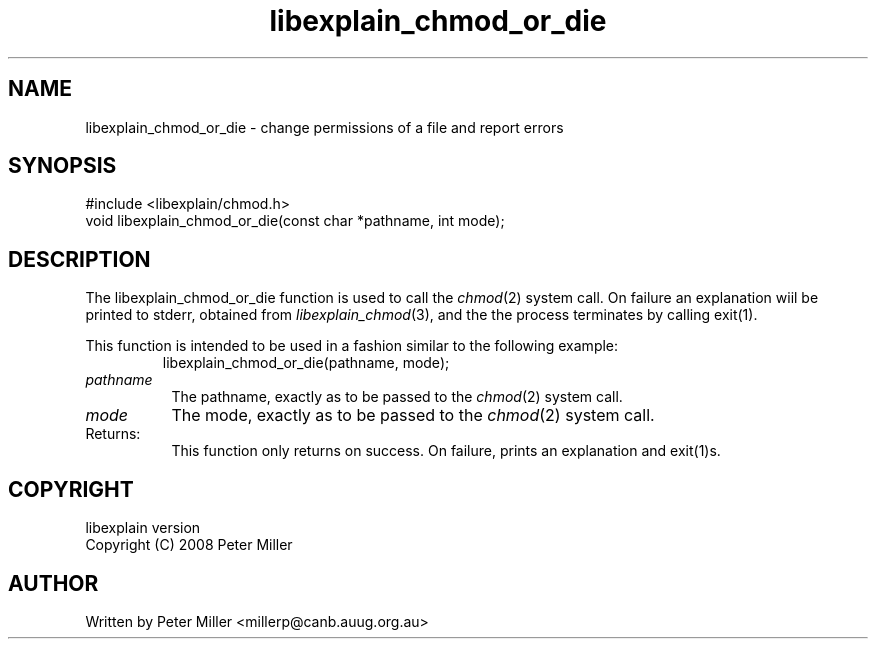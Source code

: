 .\"
.\" libexplain - Explain errno values returned by libc functions
.\" Copyright (C) 2008 Peter Miller
.\" Written by Peter Miller <millerp@canb.auug.org.au>
.\"
.\" This program is free software; you can redistribute it and/or modify
.\" it under the terms of the GNU General Public License as published by
.\" the Free Software Foundation; either version 3 of the License, or
.\" (at your option) any later version.
.\"
.\" This program is distributed in the hope that it will be useful,
.\" but WITHOUT ANY WARRANTY; without even the implied warranty of
.\" MERCHANTABILITY or FITNESS FOR A PARTICULAR PURPOSE.  See the GNU
.\" General Public License for more details.
.\"
.\" You should have received a copy of the GNU General Public License
.\" along with this program. If not, see <http://www.gnu.org/licenses/>.
.\"
.ds n) libexplain_chmod_or_die
.TH libexplain_chmod_or_die 3
.SH NAME
libexplain_chmod_or_die \- change permissions of a file and report errors
.XX "libexplain_chmod_or_die(3)" \
                                "change permissions of a file and report errors"
.SH SYNOPSIS
#include <libexplain/chmod.h>
.br
void libexplain_chmod_or_die(const char *pathname, int mode);
.SH DESCRIPTION
The libexplain_chmod_or_die function is used to call the
\f[I]chmod\fP(2) system call.  On failure an explanation wiil be printed
to stderr, obtained from \f[I]libexplain_chmod\fP(3), and the the
process terminates by calling \f[CW]exit(1)\fP.
.PP
This function is intended to be used in a fashion similar to the
following example:
.RS
.ft CW
.nf
libexplain_chmod_or_die(pathname, mode);
.fi
.ft R
.RE
.TP 8n
\fIpathname\fP
The pathname, exactly as to be passed to the \f[I]chmod\fP(2) system call.
.TP 8n
\fImode\fP
The mode, exactly as to be passed to the \f[I]chmod\fP(2) system call.
.TP 8n
Returns:
This function only returns on success.
On failure, prints an explanation and exit(1)s.
.SH COPYRIGHT
.if n .ds C) (C)
.if t .ds C) \(co
libexplain version \*(v)
.br
Copyright \*(C) 2008 Peter Miller
.SH AUTHOR
Written by Peter Miller <millerp@canb.auug.org.au>
